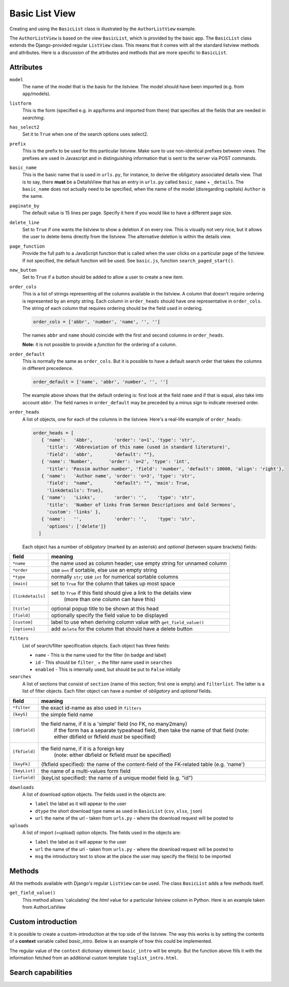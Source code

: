 Basic List View
===============

.. _basiclist:

Creating and using the ``BasicList`` class is illustrated by the ``AuthorListView`` example.

.. image:: images/Author_listview.png

.. code-block:: python
   :linenos:
   
   class AuthorListView(BasicList):
      """Search and list authors"""
	    
      model = Author
      listform = AuthorSearchForm
      has_select2 = True
      prefix = "auth"
      basic_name = "author"
      paginate_by = 20
      new_button = True
      delete_line = True
      page_function = "ru.passim.seeker.search_paged_start"
      order_cols = [...]            # See comments below
      order_default = order_cols
      order_heads = [...]           # See comments below
      filters = [ ...]              # See comments below
      searches = [...]              # See comments below
      downloads = [...]             # See comments below
      uploads = [...]               # See comments below

      def get_field_value(self, instance, custom):
         sBack = ""
         sTitle = ""
         return sBack, sTitle

      def add_to_context(self, contect, initial):
         return context

The ``AuthorListView`` is based on the view ``BasicList``, which is provided by the basic app.
The ``BasicList`` class extends the Django-provided regular ``ListView`` class.
This  means that it comes with all the standard listview methods and attributes.
Here is a discussion of the attributes and methods that are more specific to ``BasicList``.

Attributes
----------

``model``
   The name of the model that is the basis for the listview. The model should have been imported (e.g. from ``app``/models).
   
``listform``
   This is the form (specified e.g. in ``app``/forms and imported from there) that specifies all the fields that are needed in *searching*.

``has_select2``   
   Set it to ``True`` when one of the search options uses select2.

``prefix``
   This is the prefix to be used for this particular listview. Make sure to use non-identical prefixes between views. The prefixes are used in Javascript and in distinguishing information that is sent to the server via POST commands.

``basic_name``
   This is the basic name that is used in ``urls.py``, for instance, to derive the obligatory associated details view. 
   That is to say, there **must** be a DetailsView that has an entry in ``urls.py`` called ``basic_name`` + ``_details``.
   The ``basic_name`` does not actually need to be specified, when the name of the model (disregarding capitals)  ``Author`` is the same.

``paginate_by``
   The default value is 15 lines per page. Specify it here if you would like to have a different page size.

``delete_line``
   Set to ``True`` if one wants the listview to show a deletion `X` on every row. 
   This is visually not very nice, but it allows the user to delete items directly from the listview.
   The alternative deletion is within the details view.

``page_function``
   Provide the full path to a JavaScript function that is called when the user clicks on a particular page of the listview. If not specified, the default function will be used. See ``basic.js``, function ``search_paged_start()``.

``new_button``
   Set to ``True`` if a button should be added to allow a user to create a new item.

``order_cols``
   This is a list of strings representing *all* the columns available in the listview.
   A column that doesn't require ordering is represented by an empty string.
   Each column in ``order_heads`` should have one representative in ``order_cols``.
   The string of each column that requires ordering should be the field used in ordering.

   .. code-block:: python

      order_cols = ['abbr', 'number', 'name', '', '']
       
   The names ``abbr`` and ``name`` should coincide with the first and second columns in ``order_heads``.
   
   **Note:** it is not possible to provide a *function* for the ordering of a column.
   
``order_default``
   This is normally the same as ``order_cols``.
   But it is possible to have a default search order that takes the columns in different precedence.
   
   .. code-block:: python

      order_default = ['name', 'abbr', 'number', '', '']
       
   The example above shows that the default ordering is: first look at the field ``name`` and if that is equal, also take into account ``abbr``. The field names in ``order_default`` may be preceded by a minus sign to indicate reversed order.

``order_heads``
   A list of objects, one for each of the columns in the listview. 
   Here's a real-life example of ``order_heads``:
   
   .. code-block:: python
   
      order_heads = [
         { 'name':   'Abbr',        'order': 'o=1', 'type': 'str', 
           'title':  'Abbreviation of this name (used in standard literature)', 
           'field':  'abbr',        'default': ""},
         { 'name': 'Number',      'order': 'o=2', 'type': 'int', 
           'title': 'Passim author number', 'field': 'number', 'default': 10000, 'align': 'right'},
         { 'name':   'Author name', 'order': 'o=3', 'type': 'str', 
           'field':  "name",        "default": "", 'main': True, 
           'linkdetails': True},
         { 'name':   'Links',       'order': '',    'type': 'str', 
           'title':  'Number of links from Sermon Descriptions and Gold Sermons', 
           'custom': 'links' },
         { 'name':   '',            'order': '',    'type': 'str', 
           'options': ['delete']}
        ]
     
   Each object has a number of *obligatory* (marked by an asterisk) and *optional* (between square brackets) fields:
   
.. table::
    :widths: auto
    :align: left
    
    ================= ====================================================================
    field             meaning
    ================= ====================================================================
    ``*name``         the name used as column header; use empty string for unnamed column
    ``*order``        use ``o=n`` if sortable, else use an empty string
    ``*type``         normally ``str``; use ``int`` for numerical sortable columns
    ``[main]``        set to ``True`` for the column that takes up most space
    ``[linkdetails]`` set to ``True`` if this field should give a link to the details view
                        (more than one column can have this)
    ``[title]``       optional popup title to be shown at this head
    ``[field]``       optionally specify the field value to be displayed
    ``[custom]``      label to use when deriving column value with ``get_field_value()``
    ``[options]``     add ``delete`` for the column that should have a delete button
    ================= ====================================================================
   
``filters``
   List of search/filter specification objects. Each object has three fields:

   - ``name`` - This is the name used for the filter (in badge and label)
   - ``id`` - This should be ``filter_`` + the filter name used in ``searches``
   - ``enabled`` - This is internally used, but should be put to ``False`` initially
   
``searches``
   A list of sections that consist of ``section``  (name of this section; first one is empty) and ``filterlist``. The latter is a list of filter objects.
   Each filter object can have a number of *obligatory* and *optional* fields.
   
.. table::
    :widths: auto
    :align: left
    
    ================= ==========================================================================================
    field             meaning
    ================= ==========================================================================================
    ``*filter``       the exact id-name as also used in ``filters``
    ``[keyS]``        the simple field name
    ``[dbfield]``     the field name, if it is a 'simple' field (no FK, no many2many)
                        if the form has a separate typeahead field, then take the name of that field
                        (note: either dbfield or fkfield *must* be specified)
    ``[fkfield]``     the field name, if it is a foreign key
                        (note: either dbfield or fkfield *must* be specified)
    ``[keyFk]``       (fkfield specified): the name of the content-field of the FK-related table (e.g. 'name')
    ``[keyList]``     the name of a multi-values form field
    ``[infield]``     (keyList specified): the name of a unique model field (e.g. "id")
    ================= ==========================================================================================
   
``downloads``
   A list of download option objects. The fields used in the objects are: 
   
   - ``label`` the label as it will appear to the user
   - ``dtype`` the short download type name as used in ``BasicList`` (``csv``, ``xlsx``, ``json``)
   - ``url``   the name of the url - taken from ``urls.py`` - where the download request will be posted to
   
``uploads``
   A list of import (=upload) option objects. The fields used in the objects are: 
   
   - ``label`` the label as it will appear to the user
   - ``url``   the name of the url - taken from ``urls.py`` - where the download request will be posted to
   - ``msg`` the introductory text to show at the place the user may specify the file(s) to be imported
   

Methods
-------

All the methods available with Django's regular ``ListView`` can be used. The class ``BasicList`` adds a few methods itself.

``get_field_value()``
   This method allows 'calculating' the *html* value for a particular listview column in Python.  
   Here is an example taken from AuthorListView
   
.. code-block:: python
   :linenos:
   
    def get_field_value(self, instance, custom):
        sBack = ""
        sTitle = ""
        if custom == "links":
            html = []
            # Get the HTML code for the links of this instance
            number = instance.author_goldsermons.count()
            if number > 0:
                url = reverse('search_gold')
                html.append("<span class='badge jumbo-2' title='linked gold sermons'>")
                html.append("<a class='nostyle' href='{}?gold-author={}'>{}</a></span>".format(url, instance.id, number))
            number = instance.author_sermons.count()
            if number > 0:
                url = reverse('sermon_list')
                html.append("<span class='badge jumbo-1' title='linked sermon descriptions'>")
                html.append("<a href='{}?sermo-author={}'>{}</a></span>".format(url, instance.id, number))           
            number = instance.author_equalgolds.count()
            if number > 0:
                url = reverse('equalgold_list')
                html.append("<span class='badge jumbo-4' title='linked authority file descriptions'>")
                html.append("<a href='{}?ssg-author={}'>{}</a></span>".format(url, instance.id, number))               

            # Combine the HTML code
            sBack = "\n".join(html)
        return sBack, sTitle

    def add_to_context(self, context, initial):
       """Extend the [context] with more information or change existing info"""
        return context
   
Custom introduction
-------------------

It is possible to create a custom-introduction at the top side of the listview. 
The way this works is by setting the contents of a **context** variable called `basic_intro`.
Below is an example of how this could be implemented.

.. code-block:: python
   :linenos:

    def add_to_context(self, context, initial):
        oErr = ErrHandle()
        try:
            # Add a basic introduction
            context['basic_intro'] = render_to_string("tsg/tsglist_intro.html", context, self.request)
        except:
            msg = oErr.get_error_message()
            oErr.DoError("TsgHandleList/add_to_context")
        return context

The regular value of the ``context`` dictionary element ``basic_intro`` will be empty.
But the function above fills it with the information fetched from an additional custom template ``tsglist_intro.html``.

Search capabilities
-------------------


